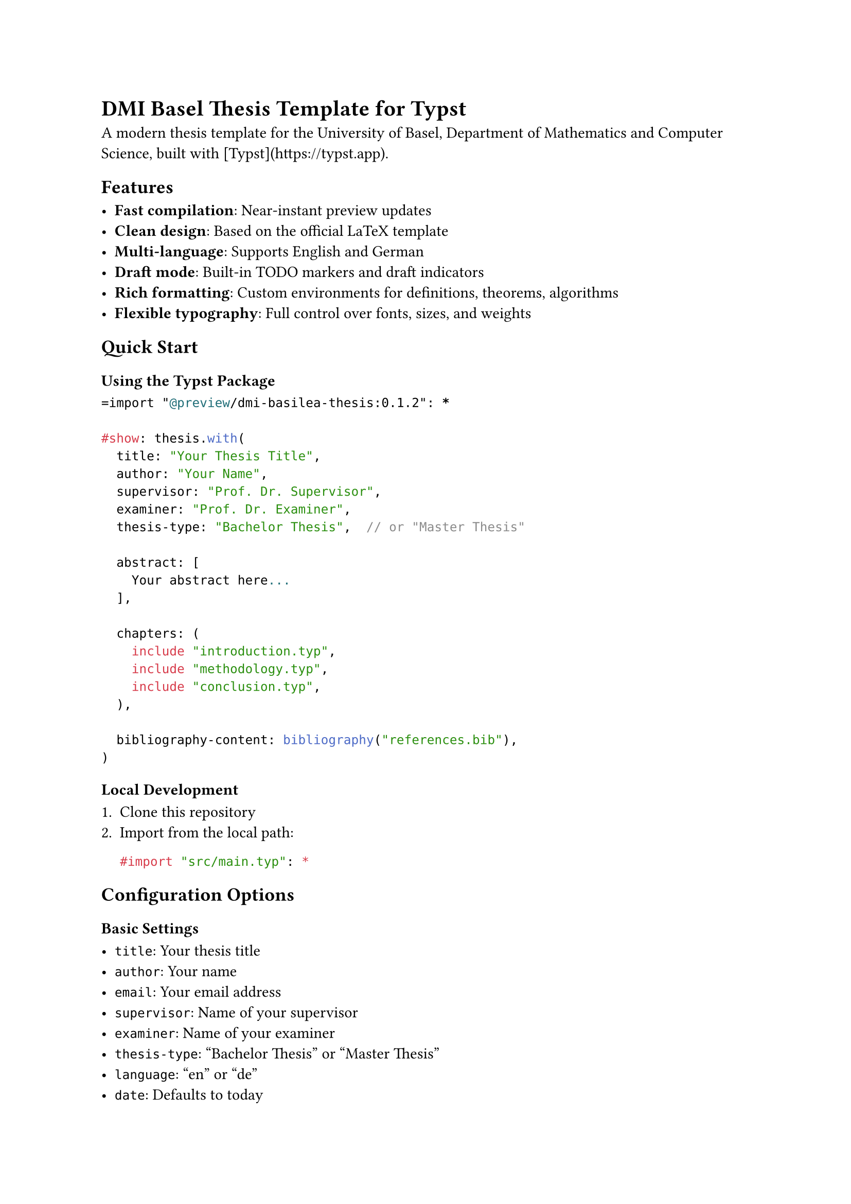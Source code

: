= DMI Basel Thesis Template for Typst

A modern thesis template for the University of Basel, Department of Mathematics
and Computer Science, built with [Typst](https://typst.app).

== Features

- *Fast compilation*: Near-instant preview updates
- *Clean design*: Based on the official LaTeX template
- *Multi-language*: Supports English and German
- *Draft mode*: Built-in TODO markers and draft indicators
- *Rich formatting*: Custom environments for definitions, theorems, algorithms
- *Flexible typography*: Full control over fonts, sizes, and weights

== Quick Start

=== Using the Typst Package

```typst
=import "@preview/dmi-basilea-thesis:0.1.2": *

#show: thesis.with(
  title: "Your Thesis Title",
  author: "Your Name",
  supervisor: "Prof. Dr. Supervisor",
  examiner: "Prof. Dr. Examiner",
  thesis-type: "Bachelor Thesis",  // or "Master Thesis"

  abstract: [
    Your abstract here...
  ],

  chapters: (
    include "introduction.typ",
    include "methodology.typ",
    include "conclusion.typ",
  ),

  bibliography-content: bibliography("references.bib"),
)
```

=== Local Development

1. Clone this repository
2. Import from the local path:
   ```typst
   #import "src/main.typ": *
   ```

== Configuration Options

=== Basic Settings

- `title`: Your thesis title
- `author`: Your name
- `email`: Your email address
- `supervisor`: Name of your supervisor
- `examiner`: Name of your examiner
- `thesis-type`: "Bachelor Thesis" or "Master Thesis"
- `language`: "en" or "de"
- `date`: Defaults to today

=== Optional Typography Control

==== Font Families

- `body-font`: Main text font (default: "Times New Roman")
- `sans-font`: Headings font (default: "Arial")
- `mono-font`: Code font (default: "Courier New")

==== Font Sizes

- `body-size`: Main text size (default: 10pt)
- `mono-size`: Code text size (default: 10pt)
- `footnote-size`: Footnote size (default: 9pt)
- `header-size`: Page header size (default: 9pt)

==== Heading Sizes

- `chapter-number-size`: Chapter number size (default: 100pt)
- `chapter-title-size`: Chapter title size (default: 24pt)

==== Font Weights

- `chapter-number-weight`: Weight for chapter numbers (default: "bold")
- `chapter-title-weight`: Weight for chapter titles (default: "bold")

==== Sections

- `sections`: This is an array where each object defines the styling for a
  specific subsection level. The array index corresponds to the subsection level
  (e.g., index 0 for level 1, index 1 for level 2, and so on). Each object
  within the array contains the following properties:
  - `size`: The font size of the section
  - `weight`: The font weight
  - `space-before`: The spacing before the section start
  - `space-after`: The spacing after the section title
  - `style`: A custom styling function for the section
- `default-section`: This is a single dictionary that defines the default
  styling for any heading level not explicitly included in the sections array.
  It contains the same properties as the dictionaries within the sections array.

=== Advanced Styling

For complete control, you can provide custom styling functions:

```typst
#show: thesis.with(
  // Rainbow gradient chapter titles
  chapter-title-style: (content) => text(
    size: 30pt,
    fill: gradient.linear(..color.map.rainbow),
    content
  ),

  // Custom body text
  body-text-style: (body) => {
    set text(font: "Minion Pro", size: 11pt)
    body
  },
)
```

Available style functions:

- `body-text-style`: Override body text styling
- `mono-text-style`: Override code text styling
- `chapter-number-style`: Override chapter number styling
- `chapter-title-style`: Override chapter title styling

=== Compilation Modes

- `draft`: Show/hide TODO markers (default: true)
- `colored`: Enable/disable colors for definitions and theorems (default: false)

== Template Features

=== TODO Markers (Draft Mode)

```typst
#todo[General TODO]
#todo-missing[Missing content]
#todo-check[Needs verification]
#todo-revise[Needs revision]
#todo-citation[Add citation]
#todo-language[Check language]
#todo-question[Open question]
#todo-note[Note to self]
```

=== Custom Environments

```typst
#definition(title: "Definition")[
  Your definition here...
]

#theorem(title: "Theorem")[
  Your theorem here...
]

#algorithm(caption: "My Algorithm")[
  Your algorithm here...
]
```

== Contributing

Contributions are welcome! Please open an issue or submit a pull request on
[GitHub](https://github.com/Nifalu/dmi-basilea-thesis).
